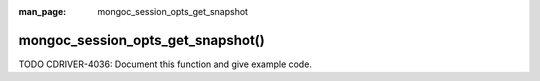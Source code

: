 :man_page: mongoc_session_opts_get_snapshot

mongoc_session_opts_get_snapshot()
==================================

TODO CDRIVER-4036: Document this function and give example code.